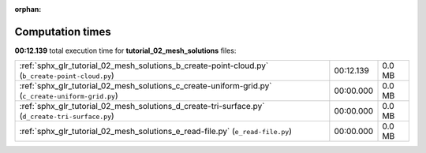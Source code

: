 
:orphan:

.. _sphx_glr_tutorial_02_mesh_solutions_sg_execution_times:

Computation times
=================
**00:12.139** total execution time for **tutorial_02_mesh_solutions** files:

+----------------------------------------------------------------------------------------------------+-----------+--------+
| :ref:`sphx_glr_tutorial_02_mesh_solutions_b_create-point-cloud.py` (``b_create-point-cloud.py``)   | 00:12.139 | 0.0 MB |
+----------------------------------------------------------------------------------------------------+-----------+--------+
| :ref:`sphx_glr_tutorial_02_mesh_solutions_c_create-uniform-grid.py` (``c_create-uniform-grid.py``) | 00:00.000 | 0.0 MB |
+----------------------------------------------------------------------------------------------------+-----------+--------+
| :ref:`sphx_glr_tutorial_02_mesh_solutions_d_create-tri-surface.py` (``d_create-tri-surface.py``)   | 00:00.000 | 0.0 MB |
+----------------------------------------------------------------------------------------------------+-----------+--------+
| :ref:`sphx_glr_tutorial_02_mesh_solutions_e_read-file.py` (``e_read-file.py``)                     | 00:00.000 | 0.0 MB |
+----------------------------------------------------------------------------------------------------+-----------+--------+
